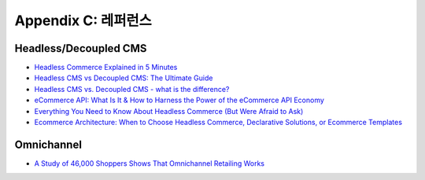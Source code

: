 .. _references:

Appendix C: 레퍼런스
***********************

Headless/Decoupled CMS
====================================

- `Headless Commerce Explained in 5 Minutes <https://www.coredna.com/blogs/headless-commerce>`_
- `Headless CMS vs Decoupled CMS: The Ultimate Guide <https://www.coredna.com/blogs/headless-vs-decoupled-cms>`_
- `Headless CMS vs. Decoupled CMS - what is the difference? <https://www.contentful.com/r/knowledgebase/what-is-headless-cms/>`_
- `eCommerce API: What Is It & How to Harness the Power of the eCommerce API Economy <https://www.coredna.com/blogs/ecommerce-api>`_
- `Everything You Need to Know About Headless Commerce (But Were Afraid to Ask) <https://www.salesforce.com/blog/2018/06/define-headless-commerce.html>`_
- `Ecommerce Architecture: When to Choose Headless Commerce, Declarative Solutions, or Ecommerce Templates <https://www.salesforce.com/blog/2019/06/what-ecommerce-architecture-should-choose.html?d=7010M000001yv8PQAQ>`_


Omnichannel
====================================
- `A Study of 46,000 Shoppers Shows That Omnichannel Retailing Works <https://hbr.org/2017/01/a-study-of-46000-shoppers-shows-that-omnichannel-retailing-works>`_

